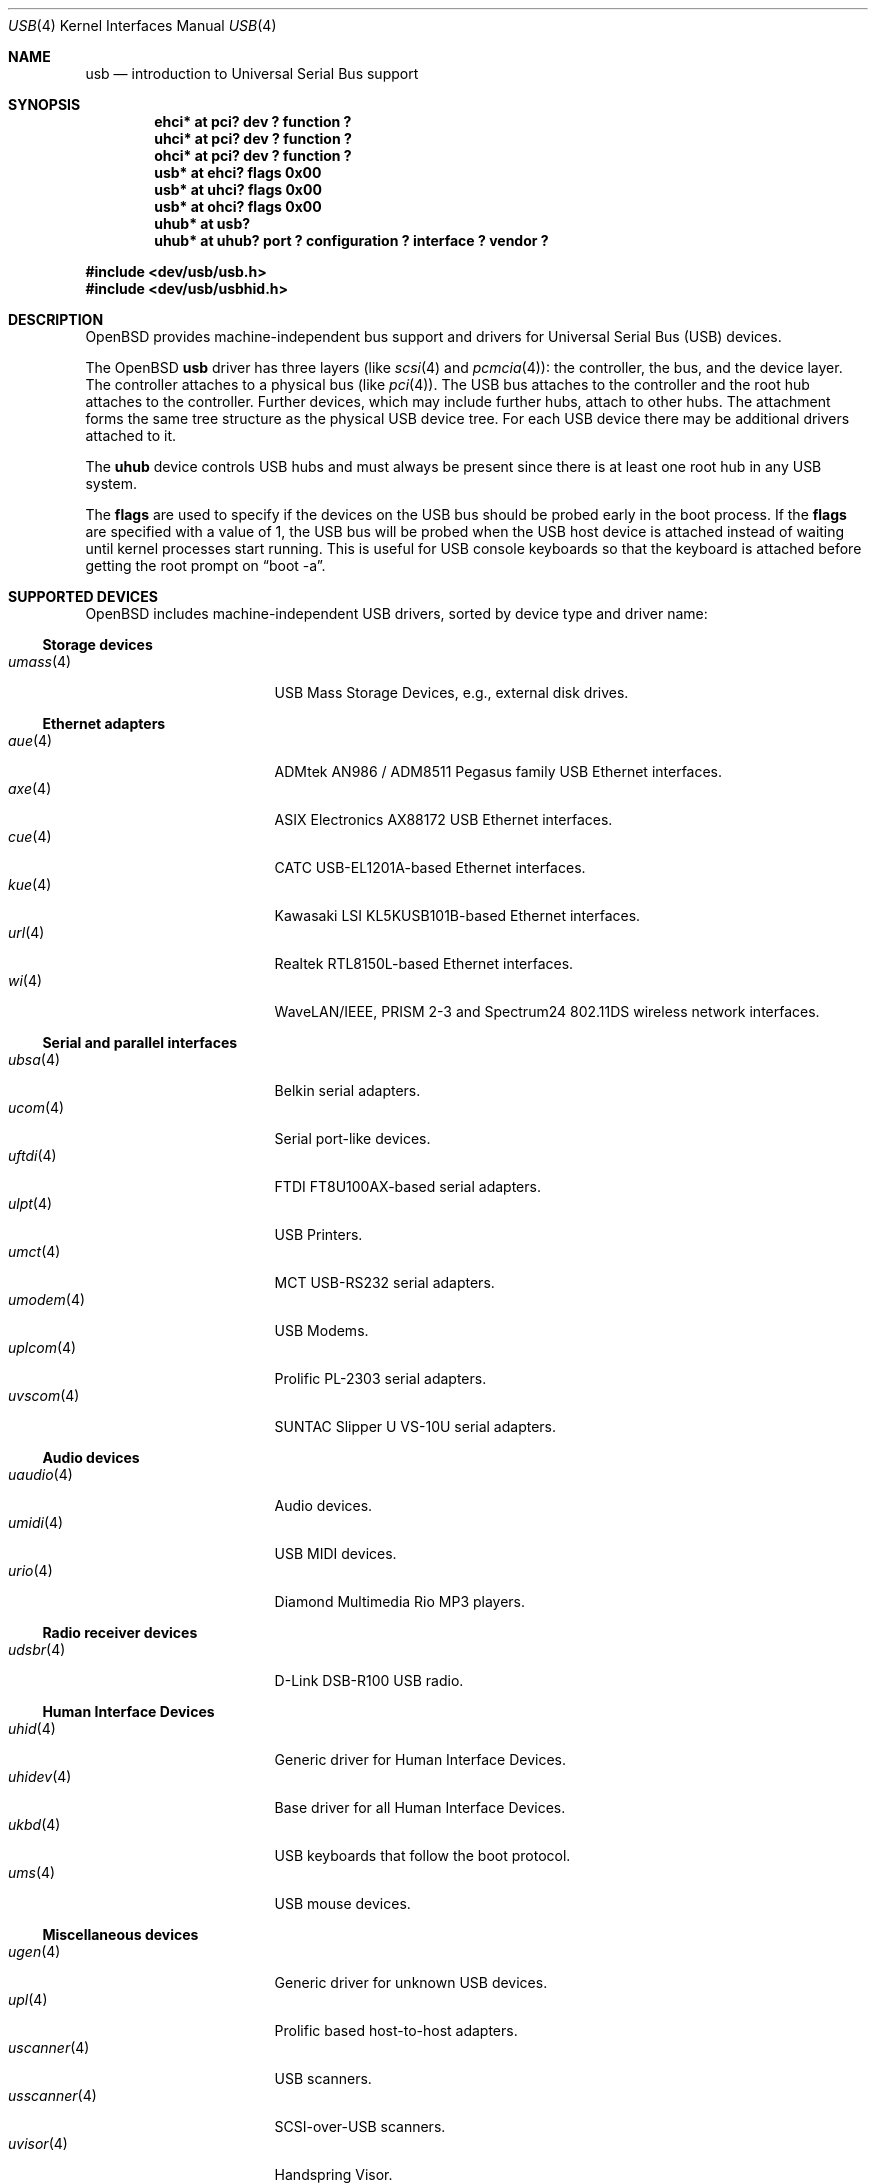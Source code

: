 .\"	$OpenBSD: usb.4,v 1.32 2004/05/23 17:16:35 jmc Exp $
.\"	$NetBSD: usb.4,v 1.15 1999/07/29 14:20:32 augustss Exp $
.\"
.\" Copyright (c) 1999 The NetBSD Foundation, Inc.
.\" All rights reserved.
.\"
.\" This code is derived from software contributed to The NetBSD Foundation
.\" by Lennart Augustsson.
.\"
.\" Redistribution and use in source and binary forms, with or without
.\" modification, are permitted provided that the following conditions
.\" are met:
.\" 1. Redistributions of source code must retain the above copyright
.\"    notice, this list of conditions and the following disclaimer.
.\" 2. Redistributions in binary form must reproduce the above copyright
.\"    notice, this list of conditions and the following disclaimer in the
.\"    documentation and/or other materials provided with the distribution.
.\" 3. All advertising materials mentioning features or use of this software
.\"    must display the following acknowledgement:
.\"        This product includes software developed by the NetBSD
.\"        Foundation, Inc. and its contributors.
.\" 4. Neither the name of The NetBSD Foundation nor the names of its
.\"    contributors may be used to endorse or promote products derived
.\"    from this software without specific prior written permission.
.\"
.\" THIS SOFTWARE IS PROVIDED BY THE NETBSD FOUNDATION, INC. AND CONTRIBUTORS
.\" ``AS IS'' AND ANY EXPRESS OR IMPLIED WARRANTIES, INCLUDING, BUT NOT LIMITED
.\" TO, THE IMPLIED WARRANTIES OF MERCHANTABILITY AND FITNESS FOR A PARTICULAR
.\" PURPOSE ARE DISCLAIMED.  IN NO EVENT SHALL THE FOUNDATION OR CONTRIBUTORS
.\" BE LIABLE FOR ANY DIRECT, INDIRECT, INCIDENTAL, SPECIAL, EXEMPLARY, OR
.\" CONSEQUENTIAL DAMAGES (INCLUDING, BUT NOT LIMITED TO, PROCUREMENT OF
.\" SUBSTITUTE GOODS OR SERVICES; LOSS OF USE, DATA, OR PROFITS; OR BUSINESS
.\" INTERRUPTION) HOWEVER CAUSED AND ON ANY THEORY OF LIABILITY, WHETHER IN
.\" CONTRACT, STRICT LIABILITY, OR TORT (INCLUDING NEGLIGENCE OR OTHERWISE)
.\" ARISING IN ANY WAY OUT OF THE USE OF THIS SOFTWARE, EVEN IF ADVISED OF THE
.\" POSSIBILITY OF SUCH DAMAGE.
.\"
.Dd July 12, 1998
.Dt USB 4
.Os
.Sh NAME
.Nm usb
.Nd introduction to Universal Serial Bus support
.Sh SYNOPSIS
.Cd "ehci*   at pci? dev ? function ?"
.Cd "uhci*   at pci? dev ? function ?"
.Cd "ohci*   at pci? dev ? function ?"
.Cd "usb*    at ehci? flags 0x00"
.Cd "usb*    at uhci? flags 0x00"
.Cd "usb*    at ohci? flags 0x00"
.Cd "uhub*   at usb?"
.Cd "uhub*   at uhub? port ? configuration ? interface ? vendor ?"
.Pp
.Fd "#include <dev/usb/usb.h>"
.Fd "#include <dev/usb/usbhid.h>"
.Sh DESCRIPTION
.Ox
provides machine-independent bus support and drivers for Universal Serial Bus
.Pq Tn USB
devices.
.Pp
The
.Ox
.Nm
driver has three layers (like
.Xr scsi 4
and
.Xr pcmcia 4 ) :
the controller, the bus, and the device layer.
The controller attaches to a physical bus (like
.Xr pci 4 ) .
The
.Tn USB
bus attaches to the controller and the root hub attaches
to the controller.
Further devices, which may include further hubs,
attach to other hubs.
The attachment forms the same tree structure as the physical
.Tn USB
device tree.
For each
.Tn USB
device there may be additional drivers attached to it.
.Pp
The
.Cm uhub
device controls
.Tn USB
hubs and must always be present since there is at least one root hub in any
.Tn USB
system.
.Pp
The
.Cm flags
are used to specify if the devices on the
.Tn USB
bus should be probed
early in the boot process.
If the
.Cm flags
are specified with a value of 1, the
.Tn USB
bus will be probed when the
.Tn USB
host device is attached instead of waiting
until kernel processes start running.
This is useful for
.Tn USB
console keyboards so that the keyboard is attached
before getting the root prompt on
.Dq boot -a .
.Sh SUPPORTED DEVICES
.Ox
includes machine-independent
.Tn USB
drivers, sorted by device type and driver name:
.Ss Storage devices
.Bl -tag -width 12n -offset ind -compact
.It Xr umass 4
.Tn USB
Mass Storage Devices, e.g., external disk drives.
.El
.Ss Ethernet adapters
.Bl -tag -width 12n -offset ind -compact
.It Xr aue 4
ADMtek AN986 / ADM8511 Pegasus family USB Ethernet interfaces.
.It Xr axe 4
ASIX Electronics AX88172 USB Ethernet interfaces.
.It Xr cue 4
CATC USB-EL1201A-based Ethernet interfaces.
.It Xr kue 4
Kawasaki LSI KL5KUSB101B-based Ethernet interfaces.
.It Xr url 4
Realtek RTL8150L-based Ethernet interfaces.
.It Xr wi 4
WaveLAN/IEEE, PRISM 2-3 and Spectrum24 802.11DS wireless network interfaces.
.El
.Ss Serial and parallel interfaces
.Bl -tag -width 12n -offset ind -compact
.It Xr ubsa 4
Belkin serial adapters.
.It Xr ucom 4
Serial port-like devices.
.It Xr uftdi 4
FTDI FT8U100AX-based serial adapters.
.It Xr ulpt 4
.Tn USB
Printers.
.It Xr umct 4
MCT USB-RS232 serial adapters.
.It Xr umodem 4
.Tn USB
Modems.
.It Xr uplcom 4
Prolific PL-2303 serial adapters.
.It Xr uvscom 4
SUNTAC Slipper U VS-10U serial adapters.
.El
.Ss Audio devices
.Bl -tag -width 12n -offset ind -compact
.It Xr uaudio 4
Audio devices.
.It Xr umidi 4
.Tn USB
MIDI devices.
.It Xr urio 4
Diamond Multimedia Rio MP3 players.
.El
.Ss Radio receiver devices
.Bl -tag -width 12n -offset ind -compact
.It Xr udsbr 4
D-Link DSB-R100 USB radio.
.El
.Ss Human Interface Devices
.Bl -tag -width 12n -offset ind -compact
.It Xr uhid 4
Generic driver for Human Interface Devices.
.It Xr uhidev 4
Base driver for all Human Interface Devices.
.It Xr ukbd 4
.Tn USB
keyboards that follow the boot protocol.
.It Xr ums 4
.Tn USB
mouse devices.
.El
.Ss Miscellaneous devices
.Bl -tag -width 12n -offset ind -compact
.It Xr ugen 4
Generic driver for unknown
.Tn USB
devices.
.It Xr upl 4
Prolific based host-to-host adapters.
.It Xr uscanner 4
.Tn USB
scanners.
.It Xr usscanner 4
SCSI-over-USB scanners.
.It Xr uvisor 4
Handspring Visor.
.It Xr uyap 4
YAP phone firmware loader.
.El
.Sh INTRODUCTION TO USB
The
.Tn USB
is a 12 Mb/s serial bus (1.5 Mb/s for low speed devices).
Each
.Tn USB
has a host controller that is the master of the bus;
all other devices on the bus only speak when spoken to.
.Pp
There can be up to 127 devices (apart from the host controller)
on a bus, each with its own address.
The addresses are assigned
dynamically by the host when each device is attached to the bus.
.Pp
Within each device there can be up to 16 endpoints.
Each endpoint
is individually addressed and the addresses are static.
Each of these endpoints will communicate in one of four different modes:
control, isochronous, bulk, or interrupt.
A device always has at least one endpoint.
This is a control endpoint at address 0
and is used to give commands to the device and extract basic data,
such as descriptors, from the device.
Each endpoint, except the control endpoint, is unidirectional.
.Pp
The endpoints in a device are grouped into interfaces.
An interface is a logical unit within a device; e.g.,
a compound device with both a keyboard and a trackball would present
one interface for each.
An interface can sometimes be set into different modes,
called alternate settings, which affects how it operates.
Different alternate settings can have different endpoints
within it.
.Pp
A device may operate in different configurations.
Depending on the
configuration the device may present different sets of endpoints
and interfaces.
.Pp
Each device located on a hub has several
.Xr config 8
locators:
.Pp
.Bl -tag -width configuration -compact
.It Cd port
Number of the port on closest upstream hub.
.It Cd configuration
Configuration the device must be in for this driver to attach.
This locator does not set the configuration; it is iterated by the bus
enumeration.
.It Cd interface
Interface number within a device that an interface driver attaches to.
.It Cd vendor
16-bit vendor ID of the device.
.It Cd product
16-bit product ID of the device.
.It Cd release
16-bit release (revision) number of the device.
.El
.Pp
The first locator can be used to pin down a particular device
according to its physical position in the device tree.
The last three locators can be used to pin down a particular
device according to what device it actually is.
.Pp
The bus enumeration of the
.Tn USB
bus proceeds in several steps:
.Bl -enum
.It
Any device-specific driver can attach to the device.
.It
If none is found, any device class specific driver can attach.
.It
If none is found, all configurations are iterated over.
For each configuration all the interfaces are iterated over and interface
drivers can attach.
If any interface driver attached in a certain
configuration, the iteration over configurations is stopped.
.It
If still no drivers have been found, the generic
.Tn USB
driver can attach.
.El
.Sh USB CONTROLLER INTERFACE
Use the following to get access to the
.Tn USB
specific structures and defines.
.Fd #include <dev/usb/usb.h>
.Pp
The
.Pa /dev/usbN
device can be opened and a few operations can be performed on it.
The
.Xr poll 2
system call will say that I/O is possible on the controller device when a
.Tn USB
device has been connected or disconnected to the bus.
.Pp
The following
.Xr ioctl 2
commands are supported on the controller device:
.Bl -tag -width xxxxxx
.\" .It Dv USB_DISCOVER
.\" This command will cause a complete bus discovery to be initiated.
.\" If any devices attached or detached from the bus they will be
.\" processed during this command.
.\" This is the only way that new devices are found on the bus.
.It Dv USB_DEVICEINFO Fa "struct usb_device_info"
This command can be used to retrieve some information about a device
on the bus.
The
.Va addr
field should be filled before the call and the other fields will
be filled by information about the device on that address.
Should no such device exist an error is reported.
.Bd -literal
struct usb_device_info {
	uByte	addr;		/* device address */
	char	product[USB_MAX_STRING_LEN];
	char	vendor[USB_MAX_STRING_LEN];
	char	release[8];
	uByte	class;
	uByte	config;
	uByte	lowspeed;
	int	power;
	int	nports;
	uByte	ports[16];
#define USB_PORT_ENABLED 0xff
#define USB_PORT_SUSPENDED 0xfe
#define USB_PORT_POWERED 0xfd
#define USB_PORT_DISABLED 0xfc
};
.Ed
.Pp
The
.Va product ,
.Va vendor ,
and
.Va release
fields contain self-explanatory descriptions of the device.
.Pp
The
.Va class
field contains the device class.
.Pp
The
.Va config
field shows the current configuration of the device.
.Pp
The
.Va lowspeed
field
is set if the device is a
.Tn USB
low speed device.
.Pp
The
.Va power
field shows the power consumption in milli-amps drawn at 5 volts,
or zero if the device is self powered.
.Pp
If the device is a hub the
.Va nports
field is non-zero and the
.Va ports
field contains the addresses of the connected devices.
If no device is connected to a port one of the
.Va USB_PORT_*
values indicates its status.
.It Dv USB_DEVICESTATS Fa "struct usb_device_stats"
This command retrieves statistics about the controller.
.Bd -literal
struct usb_device_stats {
	u_long	requests[4];
};
.Ed
.Pp
The
.Va requests
field is indexed by the transfer kind, i.e.
.Va UE_* ,
and indicates how many transfers of each kind that has been completed
by the controller.
.It Dv USB_REQUEST Fa "struct usb_ctl_request"
This command can be used to execute arbitrary requests on the control pipe.
This is
.Em DANGEROUS
and should be used with great care since it
can destroy the bus integrity.
.El
.Pp
The include file
.Aq Pa dev/usb/usb.h
contains definitions for the types used by the various
.Xr ioctl 2
calls.
The naming convention of the fields for the various
.Tn USB
descriptors exactly follows the naming in the
.Tn USB
specification.
Byte sized fields can be accessed directly, but word (16-bit)
sized fields must be accessed by the
.Fn UGETW field
and
.Fn USETW field value
macros to handle byte order and alignment properly.
.Pp
The include file
.Aq Pa dev/usb/usbhid.h
similarly contains the definitions for
Human Interface Devices
.Pq Tn HID .
.Sh SEE ALSO
.Xr usbhidaction 1 ,
.Xr usbhidctl 1 ,
.Xr aue 4 ,
.Xr axe 4 ,
.Xr cardbus 4 ,
.Xr cue 4 ,
.Xr eisa 4 ,
.Xr intro 4 ,
.Xr isa 4 ,
.Xr isapnp 4 ,
.Xr kue 4 ,
.Xr pci 4 ,
.Xr pcmcia 4 ,
.Xr uaudio 4 ,
.Xr ubsa 4 ,
.Xr ucom 4 ,
.Xr udsbr 4 ,
.Xr uftdi 4 ,
.Xr ugen 4 ,
.Xr uhid 4 ,
.Xr uhidev 4 ,
.Xr uhub 4 ,
.Xr ukbd 4 ,
.Xr ulpt 4 ,
.Xr umass 4 ,
.Xr umct 4 ,
.Xr umidi 4 ,
.Xr umodem 4 ,
.Xr ums 4 ,
.Xr upl 4 ,
.Xr uplcom 4 ,
.Xr urio 4 ,
.Xr url 4 ,
.Xr uscanner 4 ,
.Xr usscanner 4 ,
.Xr uvisor 4 ,
.Xr uvscom 4 ,
.Xr uyap 4 ,
.Xr wi 4 ,
.Xr usbdevs 8
.Pp
The
.Tn USB
specifications can be found at:
.Pp
.Dl http://www.usb.org/developers/docs/
.Sh HISTORY
The
.Nm
driver
appeared in
.Ox 2.6 .
.Sh BUGS
There should be a serial number locator, but
.Ox
does not have string valued locators.
